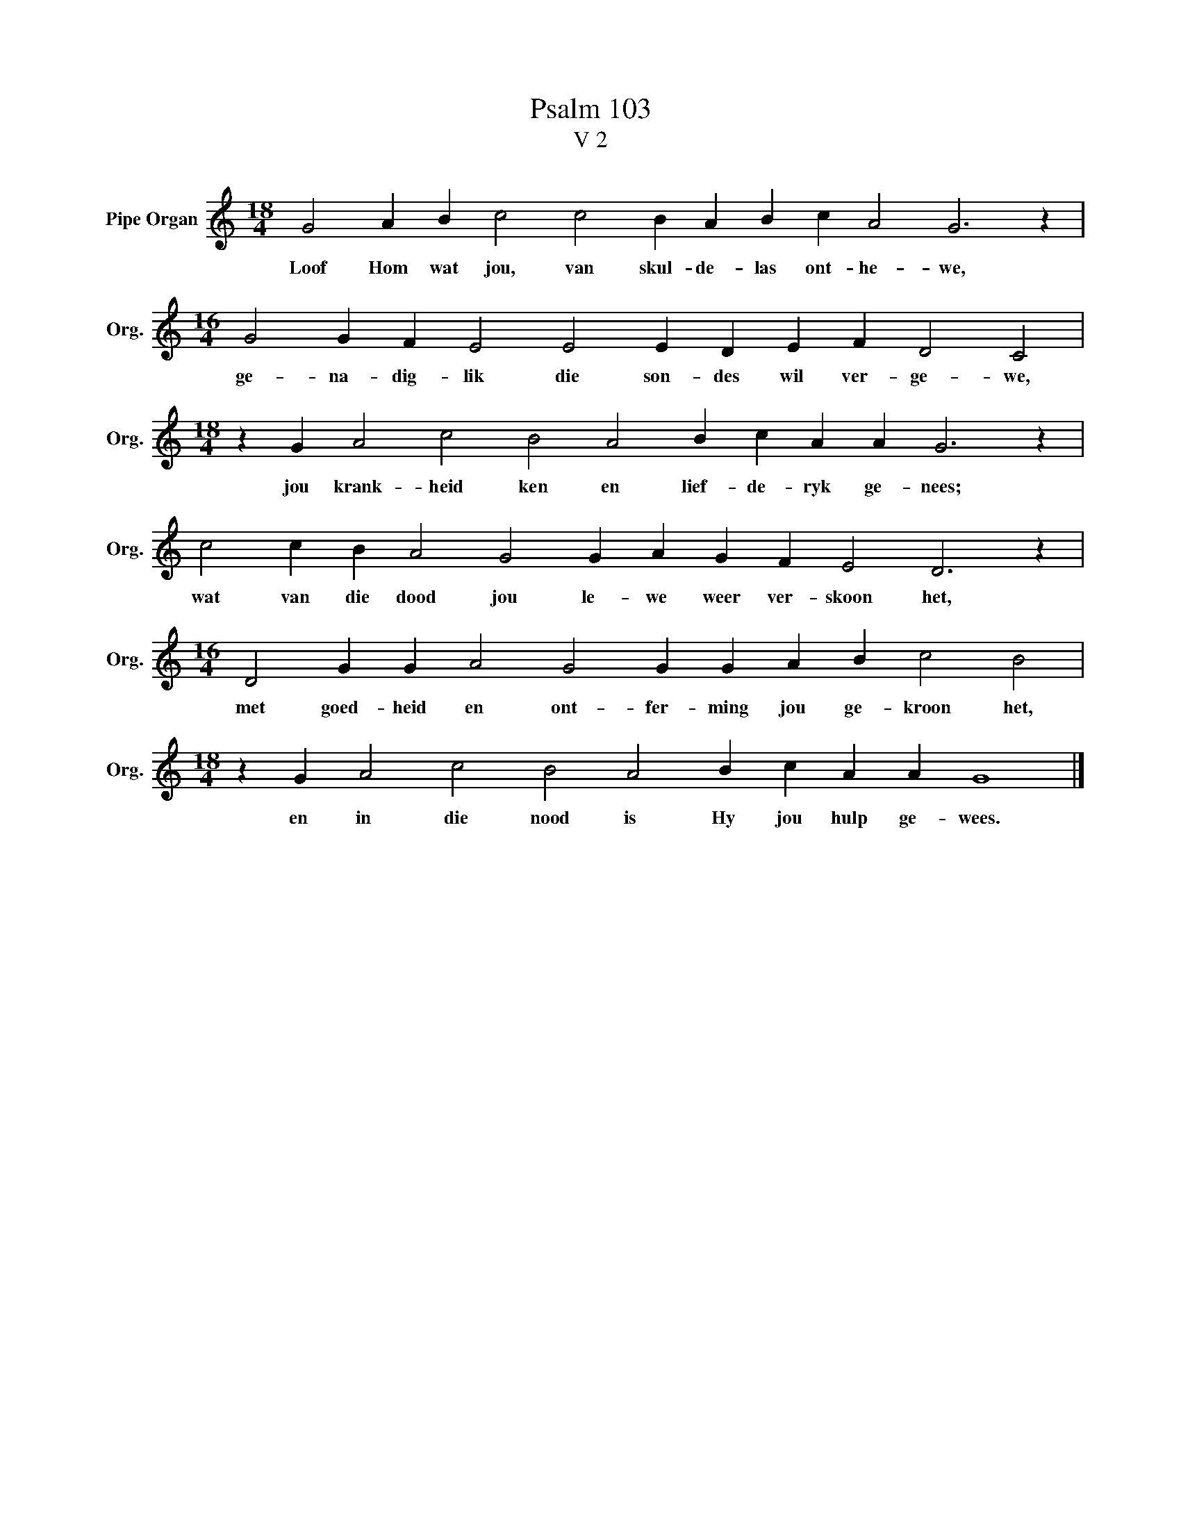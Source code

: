 X:1
T:Psalm 103
T:V 2
L:1/4
M:18/4
I:linebreak $
K:C
V:1 treble nm="Pipe Organ" snm="Org."
V:1
 G2 A B c2 c2 B A B c A2 G3 z |$[M:16/4] G2 G F E2 E2 E D E F D2 C2 |$ %2
w: Loof Hom wat jou, van skul- de- las ont- he- we,|ge- na- dig- lik die son- des wil ver- ge- we,|
[M:18/4] z G A2 c2 B2 A2 B c A A G3 z |$ c2 c B A2 G2 G A G F E2 D3 z |$ %4
w: jou krank- heid ken en lief- de- ryk ge- nees;|wat van die dood jou le- we weer ver- skoon het,|
[M:16/4] D2 G G A2 G2 G G A B c2 B2 |$[M:18/4] z G A2 c2 B2 A2 B c A A G4 |] %6
w: met goed- heid en ont- fer- ming jou ge- kroon het,|en in die nood is Hy jou hulp ge- wees.|

